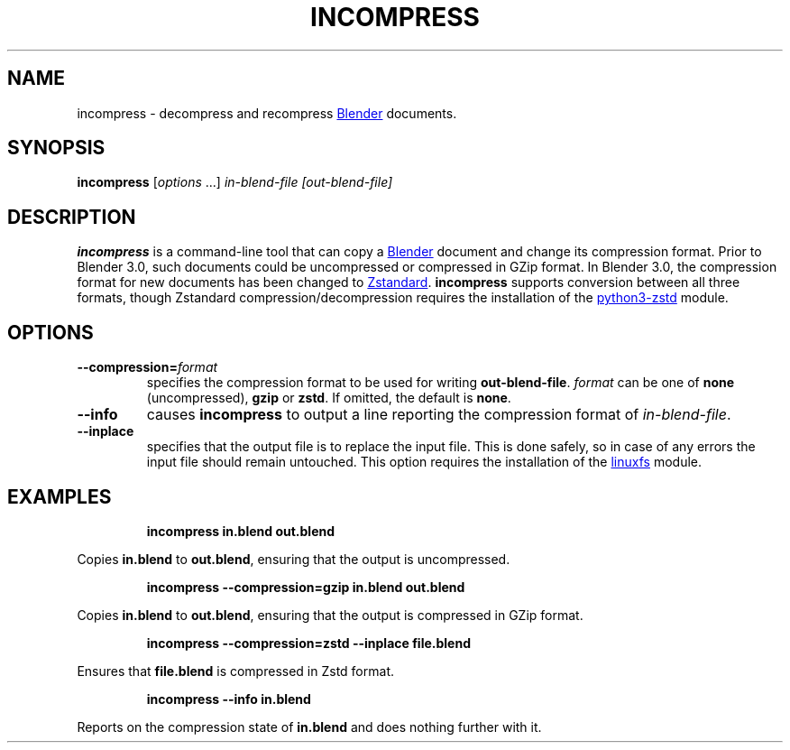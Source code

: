 .TH "INCOMPRESS" "1" "2022-08-30" "Geek Central" "Render-Useful Collection"

.SH NAME
incompress - decompress and recompress
.UR https://blender.org/
Blender
.UE
documents.

.SH SYNOPSIS
\fBincompress\fR [\fIoptions\fR ...] \fIin-blend-file\fR \fI[out-blend-file]\fR

.SH DESCRIPTION
.P
.B incompress
is a command-line tool that can copy a
.UR https://blender.org/
Blender
.UE
document and change its compression format. Prior to Blender 3.0, such
documents could be uncompressed or compressed in GZip format. In Blender 3.0,
the compression format for new documents has been changed to
.UR https://facebook.github.io/zstd/
Zstandard
.UE .
.B incompress
supports conversion between all three formats, though Zstandard compression/decompression
requires the installation of the
.UR https://github.com/sergey-dryabzhinsky/python-zstd
python3-zstd
.UE
module.

.SH OPTIONS

.TP
\fB--compression=\fIformat\fR
specifies the compression format to be used for writing \fBout-blend-file\fR.
\fIformat\fR can be one of \fBnone\fR (uncompressed), \fBgzip\fR or \fBzstd\fR.
If omitted, the default is \fBnone\fR.

.TP
\fB--info\fR
causes \fBincompress\fR to output a line reporting the compression
format of \fIin-blend-file\fR.

.TP
\fB--inplace\fR
specifies that the output file is to replace the input file. This is done
safely, so in case of any errors the input file should remain untouched.
This option requires the installation of the
.UR https://github.com/ldo/python_linuxfs
linuxfs
.UE
module.

.SH EXAMPLES

.RS
\fBincompress in.blend out.blend\fR
.RE

Copies \fBin.blend\fR to \fBout.blend\fR, ensuring that the output
is uncompressed.

.RS
\fBincompress --compression=gzip in.blend out.blend\fR
.RE

Copies \fBin.blend\fR to \fBout.blend\fR, ensuring that the output
is compressed in GZip format.

.RS
\fBincompress --compression=zstd --inplace file.blend\fR
.RE

Ensures that \fBfile.blend\fR is compressed in Zstd format.

.RS
\fBincompress --info in.blend\fR
.RE

Reports on the compression state of \fBin.blend\fR and does nothing further
with it.
